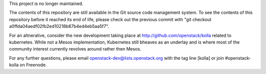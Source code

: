 This project is no longer maintained.

The contents of this repository are still available in the Git
source code management system.  To see the contents of this
repository before it reached its end of life, please check out the
previous commit with "git checkout a0ffda04aedf02fb2ed10218b87b4ed4eb5aa5f7".

For an altnerative, consider the new development taking place at
http://github.com/openstack/kolla related to kubernetes.  While not
a Mesos implementation, Kubernetes still bheaves as an underlay
and is where most of the community interest currently revolves around
rather then Mesos.

For any further questions, please email
openstack-dev@lists.openstack.org with the tag line [kolla] or join
#openstack-kolla on Freenode.

